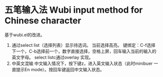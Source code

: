 * 五笔输入法 Wubi input method for Chinese character
  基于wubi.el的改进。
  1. 通过select list（选择列表）显示待选词。
     当前选择高亮。
     键绑定：C-f选择下一个，C-b选择前一个，数字直接选择，空格上屏，回车输入当前的输入的英文字母。
     select listc通过overlay 实现。
  2. 中英文混输
     中文输入情况下，按下键z，进入英文输入状态（此时minibuer 一直提示En mode）。按回车键返回中文输入状态。

  